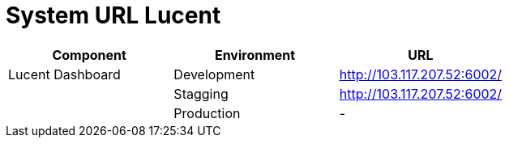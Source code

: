 = System URL Lucent

|===
| Component | Environment | URL

| Lucent Dashboard
| Development
| http://103.117.207.52:6002/

|
| Stagging
| http://103.117.207.52:6002/

|
| Production
| -
|===
